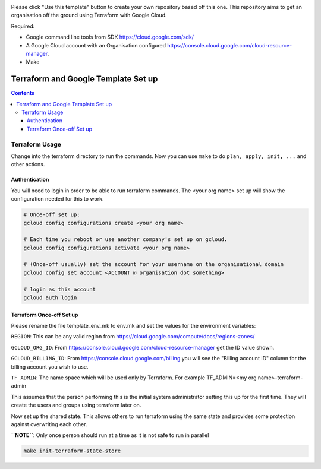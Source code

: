 .. image:: assets/howtotemplate.png
    :align: center
    :alt: Please "Use this template".

Please click "Use this template" button to create your own repository based off this one. This repository aims to get an organisation off the ground using Terraform with Google Cloud.

Required:

- Google command line tools from SDK https://cloud.google.com/sdk/
- A Google Cloud account with an Organisation configured https://console.cloud.google.com/cloud-resource-manager.
- Make


====================================
Terraform and Google Template Set up
====================================


.. contents::


Terraform Usage
---------------

Change into the terraform directory to run the commands. Now you can use ``make`` to do ``plan, apply, init, ...`` and other actions.


Authentication
~~~~~~~~~~~~~~

You will need to login in order to be able to run terraform commands. The <your org name> set up will show the configuration needed for this to work.

.. code-block:: bash

	# Once-off set up:
	gcloud config configurations create <your org name>

	# Each time you reboot or use another company's set up on gcloud.
	gcloud config configurations activate <your org name>

	# (Once-off usually) set the account for your username on the organisational domain
	gcloud config set account <ACCOUNT @ organisation dot something>

	# login as this account
	gcloud auth login


Terraform Once-off Set up
~~~~~~~~~~~~~~~~~~~~~~~~~

Please rename the file template_env_mk to env.mk and set the values for the environment variables:

``REGION``: This can be any valid region from https://cloud.google.com/compute/docs/regions-zones/

``GCLOUD_ORG_ID``: From https://console.cloud.google.com/cloud-resource-manager get the ID value shown.

``GCLOUD_BILLING_ID``: From https://console.cloud.google.com/billing you will see the "Billing account ID" column for the billing account you wish to use.

``TF_ADMIN``: The name space which will be used only by Terraform. For example TF_ADMIN=<my org name>-terraform-admin

This assumes that the person performing this is the initial system administrator setting this up for the first time. They will create the users and groups using terraform later on.

Now set up the shared state. This allows others to run terraform using the same state and provides some protection against overwriting each other.

**``NOTE``**: Only once person should run at a time as it is not safe to run in parallel

.. code-block:: bash

	make init-terraform-state-store
